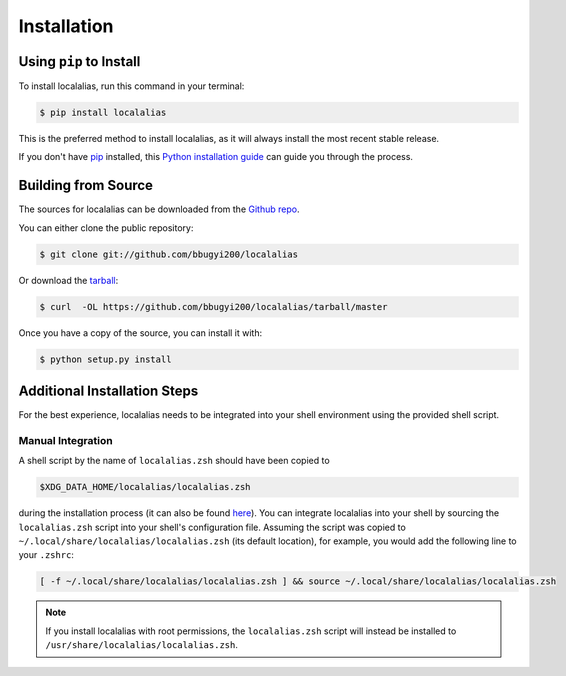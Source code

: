 .. highlight:: shell

.. _install:

============
Installation
============


Using ``pip`` to Install
------------------------

To install localalias, run this command in your terminal:

.. code-block:: console

    $ pip install localalias

This is the preferred method to install localalias, as it will always install the most recent stable release.

If you don't have `pip`_ installed, this `Python installation guide`_ can guide
you through the process.

.. _pip: https://pip.pypa.io
.. _Python installation guide: http://docs.python-guide.org/en/latest/starting/installation/


Building from Source
--------------------

The sources for localalias can be downloaded from the `Github repo`_.

You can either clone the public repository:

.. code-block:: console

    $ git clone git://github.com/bbugyi200/localalias

Or download the `tarball`_:

.. code-block:: console

    $ curl  -OL https://github.com/bbugyi200/localalias/tarball/master

Once you have a copy of the source, you can install it with:

.. code-block:: console

    $ python setup.py install


.. _Github repo: https://github.com/bbugyi200/localalias
.. _tarball: https://github.com/bbugyi200/localalias/tarball/master

.. _install-additional:

Additional Installation Steps
-----------------------------

For the best experience, localalias needs to be integrated into your shell environment using the
provided shell script.

.. _install-manual:

Manual Integration
~~~~~~~~~~~~~~~~~~

A shell script by the name of ``localalias.zsh`` should have been copied to

.. code-block:: shell

   $XDG_DATA_HOME/localalias/localalias.zsh

during the installation process (it can also be found `here`__).  You can integrate localalias into
your shell by sourcing the ``localalias.zsh`` script into your shell's configuration file. Assuming
the script was copied to ``~/.local/share/localalias/localalias.zsh`` (its default location), for
example, you would add the following line to your ``.zshrc``:

.. code-block:: shell

   [ -f ~/.local/share/localalias/localalias.zsh ] && source ~/.local/share/localalias/localalias.zsh

.. note::

  If you install localalias with root permissions, the ``localalias.zsh`` script will instead be
  installed to ``/usr/share/localalias/localalias.zsh``.

__  https://github.com/bbugyi200/localalias/blob/master/scripts/zsh/localalias.zsh
.. _oh-my-zsh: https://github.com/robbyrussell/oh-my-zsh
